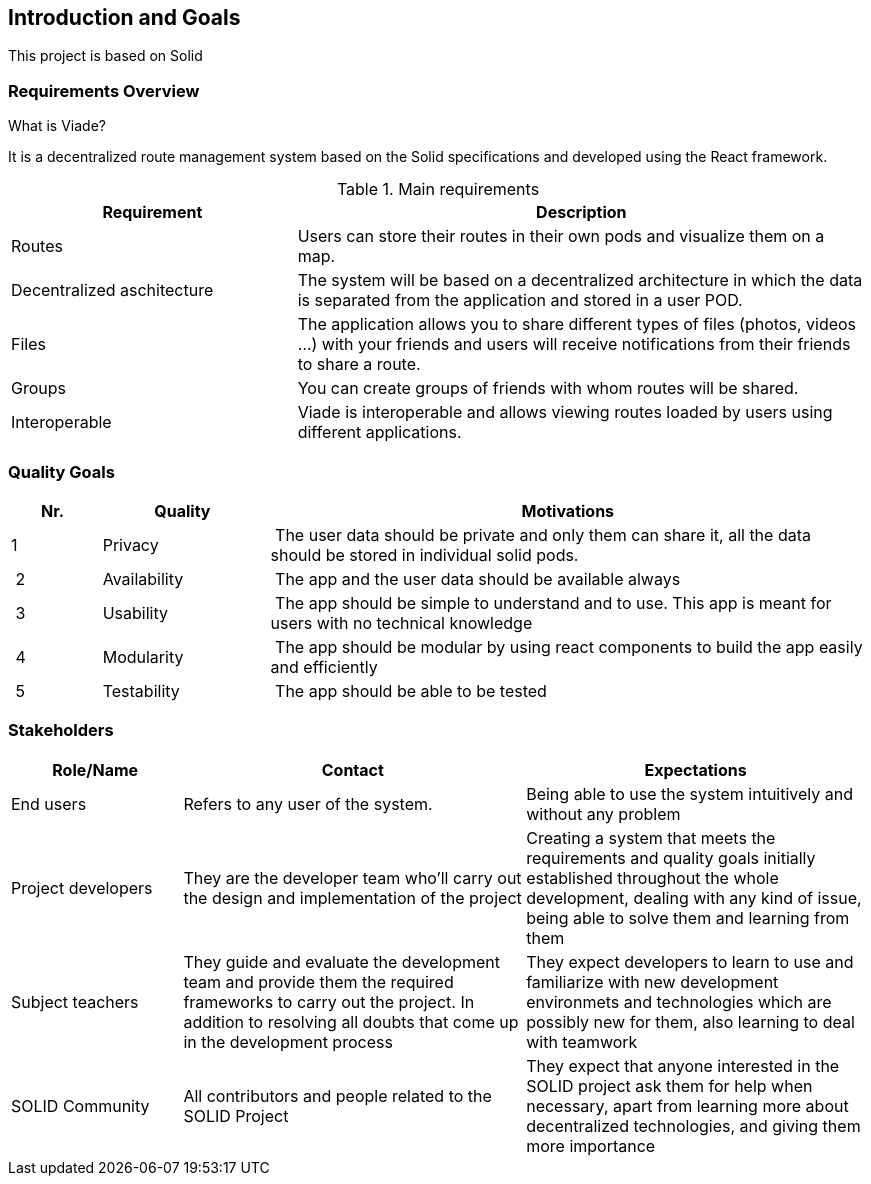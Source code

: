 [[section-introduction-and-goals]]
== Introduction and Goals

This project is based on Solid

=== Requirements Overview
.What is Viade?
It is a decentralized route management system based on the Solid specifications and developed using the React framework.
	
.Main requirements
[options="header",cols="1,2"]
|===
|Requirement|Description
|Routes|Users can store their routes in their own pods and visualize them on a map.
|Decentralized aschitecture|The system will be based on a decentralized architecture in which the data is separated from the application and stored in a user POD.
|Files|The application allows you to share different types of files (photos, videos ...) with your friends and users will receive notifications from their friends to share a route.
|Groups|You can create groups of friends with whom routes will be shared.
|Interoperable|Viade is interoperable and allows viewing routes loaded by users using different applications.
|===

=== Quality Goals


[options="header",cols="1,2,7"]
|===
|Nr.|Quality|Motivations
| 1 | Privacy | The user data should be private and only them can share it, all the data should be stored in individual solid pods.
| 2 | Availability | The app and the user data should be available always
| 3 | Usability | The app should be simple to understand and to use. This app is meant for users with no technical knowledge
| 4 | Modularity | The app should be modular by using react components to build the app easily and efficiently
| 5 | Testability | The app should be able to be tested
|===

=== Stakeholders

[options="header",cols="1,2,2"]
|===
|Role/Name|Contact|Expectations
| End users | Refers to any user of the system. | Being able to use the system intuitively and without any problem
| Project developers | They are the developer team who'll carry out the design and implementation of the project | Creating a system that meets the requirements and quality goals initially established throughout the whole development, dealing with any kind of issue, being able to solve them and learning from them
| Subject teachers | They guide and evaluate the development team and provide them the required frameworks to carry out the project. In addition to resolving all doubts that come up in the development process | They expect developers to learn to use and familiarize with new development environmets and technologies which are possibly new for them, also learning to deal with teamwork
| SOLID Community | All contributors and people related to the SOLID Project | They expect that anyone interested in the SOLID project ask them for help when necessary, apart from learning more about decentralized technologies, and giving them more importance
|===
